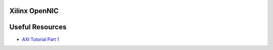 

Xilinx OpenNIC
----------------------------------

Useful Resources
-----------------

- `AXI Tutorial Part 1 <https://support.xilinx.com/s/article/1053914?language=en_US>`__
